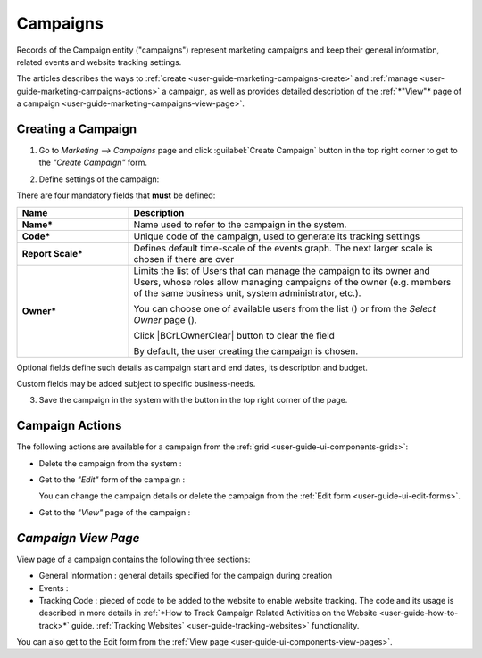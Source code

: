 
.. _user-guide-marketing-campaigns:

Campaigns
=========

Records of the Campaign entity ("campaigns") represent marketing campaigns and keep their general information, related 
events and website tracking settings.

The articles describes the ways to :ref:`create <user-guide-marketing-campaigns-create>` and 
:ref:`manage <user-guide-marketing-campaigns-actions>` a campaign, as well as provides detailed description of the 
:ref:`*"View"* page of a campaign <user-guide-marketing-campaigns-view-page>`. 


.. _user-guide-marketing-campaigns-create:

Creating a Campaign
--------------------

1. Go to *Marketing --> Campaigns* page and click :guilabel:`Create Campaign` button in the top right corner to get 
   to the *"Create Campaign"* form.
   
.. image:: ./img/marketing/marketing_campaign_create.png

2. Define settings of the campaign:

There are four mandatory fields that **must** be defined:
  
.. csv-table::
  :header: "**Name**","**Description**"
  :widths: 10, 30

  "**Name***","Name used to refer to the campaign in the system."
  "**Code***","Unique code of the campaign, used to generate its tracking settings"
  "**Report Scale***","Defines default time-scale of the events graph. The next larger scale is chosen if there are 
  over" 
  "**Owner***","Limits the list of Users that can manage the campaign to its owner and Users, whose roles allow managing 
  campaigns of the owner (e.g. members of the same business unit, system administrator, etc.). 
  
  You can  choose one of available users from the list (|Bdropdown|) or from the *Select Owner* page (|BGotoPage|).

  Click |BCrLOwnerClear| button to clear the field
  
  By default, the user creating the campaign is chosen."

Optional fields define such details as campaign start and end dates, its description and budget. 

Custom fields may be added subject to specific business-needs. 

3. Save the campaign in the system with the button in the top right corner of the page.

.. image:: ./img/marketing/marketing_campaign_create_ex.png


.. _user-guide-marketing-campaigns-actions:

Campaign Actions
----------------

The following actions are available for a campaign from the :ref:`grid <user-guide-ui-components-grids>`:

.. image:: ./img/marketing/marketing_campaign_action_icons.png

- Delete the campaign from the system : |IcDelete| 

- Get to the *"Edit"* form of the campaign : |IcEdit| 
  
  You can change the campaign details or delete the campaign from the :ref:`Edit form <user-guide-ui-edit-forms>`.

- Get to the *"View"* page of the campaign :  |IcView| 




.. _user-guide-marketing-campaigns-view-page:

*Campaign View Page*
--------------------

View page of a campaign contains the following three sections:

- General Information : general details specified for the campaign during creation

- Events :

- Tracking Code : pieced of code to be added to the website to enable website tracking. The code and its usage is 
  described in more details in :ref:`*How to Track Campaign Related Activities on the 
  Website <user-guide-how-to-track>*` guide.
  :ref:`Tracking Websites` <user-guide-tracking-websites>` functionality. 

You can also get to the Edit form from the :ref:`View page <user-guide-ui-components-view-pages>`.

.. |IcDelete| image:: ./img/buttons/IcDelete.png
   :align: middle

.. |IcEdit| image:: ./img/buttons/IcEdit.png
   :align: middle

.. |IcView| image:: ./img/buttons/IcView.png
   :align: middle
   
.. |BGotoPage| image:: ./img/buttons/BGotoPage.png
   :align: middle
   
.. |Bdropdown| image:: ./img/buttons/Bdropdown.png
   :align: middle

.. |IcView| image:: ./img/buttons/IcView.png
   :align: middle
